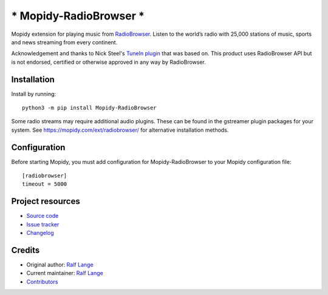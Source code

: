 *******************************
***** Mopidy-RadioBrowser *****
*******************************

.. image:: https://img.shields.io/pypi/v/Mopidy-RadioBrowser
    :target: https://pypi.org/project/Mopidy-RadioBrowser/
    :alt: Latest PyPI version

.. image:: https://img.shields.io/circleci/build/gh/RalfLangeDresden/mopidy-radiobrowser
    :target: https://circleci.com/gh/RalfLangeDresden/mopidy-radiobrowser
    :alt: CircleCI build status

.. image:: https://img.shields.io/codecov/c/gh/RalfLangeDresden/mopidy-radiobrowser
    :target: https://codecov.io/gh/RalfLangeDresden/mopidy-radiobrowser
    :alt: Test coverage

Mopidy extension for playing music from `RadioBrowser <http://www.radiobrowser.info>`_.
Listen to the world’s radio with 25,000 stations of music, sports and news streaming from every continent.

Acknowledgement and thanks to Nick Steel's `TuneIn plugin <https://github.com/kingosticks/mopidy-tunein>`_ that was based on.
This product uses RadioBrowser API but is not endorsed, certified or otherwise approved in any way by RadioBrowser.

Installation
============

Install by running::

    python3 -m pip install Mopidy-RadioBrowser

Some radio streams may require additional audio plugins.
These can be found in the gstreamer plugin packages for your system.
See https://mopidy.com/ext/radiobrowser/ for alternative installation methods.


Configuration
=============

Before starting Mopidy, you must add configuration for
Mopidy-RadioBrowser to your Mopidy configuration file::

    [radiobrowser]
    timeout = 5000


Project resources
=================

- `Source code <https://github.com/RalfLangeDresden/mopidy-radiobrowser>`_
- `Issue tracker <https://github.com/RalfLangeDresden/mopidy-radiobrowser/issues>`_
- `Changelog <https://github.com/RalfLangeDresden/mopidy-radiobrowser/blob/master/CHANGELOG.rst>`_


Credits
=======

- Original author: `Ralf Lange <https://github.com/RalfLangeDresden>`__
- Current maintainer: `Ralf Lange <https://github.com/RalfLangeDresden>`__
- `Contributors <https://github.com/RalfLangeDresden/mopidy-radiobrowser/graphs/contributors>`_

